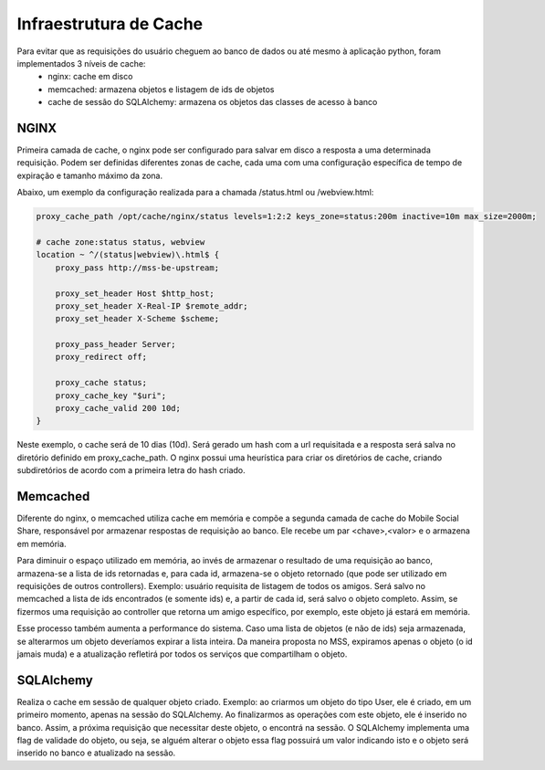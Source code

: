 Infraestrutura de Cache
=======================

Para evitar que as requisições do usuário cheguem ao banco de dados ou até mesmo à aplicação python, foram implementados 3 níveis de cache:
	* nginx: cache em disco
	* memcached: armazena objetos e listagem de ids de objetos
	* cache de sessão do SQLAlchemy: armazena os objetos das classes de acesso à banco
	

NGINX
-----

Primeira camada de cache, o nginx pode ser configurado para salvar em disco a resposta a uma determinada requisição.
Podem ser definidas diferentes zonas de cache, cada uma com uma configuração específica de tempo de expiração e tamanho máximo da zona.

Abaixo, um exemplo da configuração realizada para a chamada /status.html ou /webview.html:

.. code-block:: bash

	proxy_cache_path /opt/cache/nginx/status levels=1:2:2 keys_zone=status:200m inactive=10m max_size=2000m;

	# cache zone:status status, webview
	location ~ ^/(status|webview)\.html$ {
	    proxy_pass http://mss-be-upstream;

	    proxy_set_header Host $http_host;
	    proxy_set_header X-Real-IP $remote_addr;
	    proxy_set_header X-Scheme $scheme;

	    proxy_pass_header Server;
	    proxy_redirect off;

	    proxy_cache status;
	    proxy_cache_key "$uri";
	    proxy_cache_valid 200 10d;
	} 

Neste exemplo, o cache será de 10 dias (10d). Será gerado um hash com a url requisitada e a resposta será salva no diretório
definido em proxy_cache_path. O nginx possui uma heurística para criar os diretórios de cache, criando subdiretórios
de acordo com a primeira letra do hash criado.

Memcached
---------

Diferente do nginx, o memcached utiliza cache em memória e compõe a segunda camada de cache do Mobile Social Share, responsável por
armazenar respostas de requisição ao banco. Ele recebe um par <chave>,<valor> e o armazena em memória.

Para diminuir o espaço utilizado em memória, ao invés de armazenar o resultado de uma requisição ao banco, armazena-se a lista de ids
retornadas e, para cada id, armazena-se o objeto retornado (que pode ser utilizado em requisições de outros controllers). Exemplo:
usuário requisita de listagem de todos os amigos. Será salvo no memcached a lista de ids encontrados (e somente ids) e, a partir de cada
id, será salvo o objeto completo. Assim, se fizermos uma requisição ao controller que retorna um amigo específico, por exemplo, este
objeto já estará em memória.

Esse processo também aumenta a performance do sistema. Caso uma lista de objetos (e não de ids) seja armazenada, se alterarmos um objeto
deveríamos expirar a lista inteira. Da maneira proposta no MSS, expiramos apenas o objeto (o id jamais muda) e a atualização refletirá por
todos os serviços que compartilham o objeto.

SQLAlchemy
----------

Realiza o cache em sessão de qualquer objeto criado. Exemplo: ao criarmos um objeto do tipo User, ele é criado, em um primeiro momento, apenas
na sessão do SQLAlchemy. Ao finalizarmos as operações com este objeto, ele é inserido no banco. Assim, a próxima requisição que necessitar
deste objeto, o encontrá na sessão. O SQLAlchemy implementa uma flag de validade do objeto, ou seja, se alguém alterar o objeto essa flag
possuirá um valor indicando isto e o objeto será inserido no banco e atualizado na sessão.